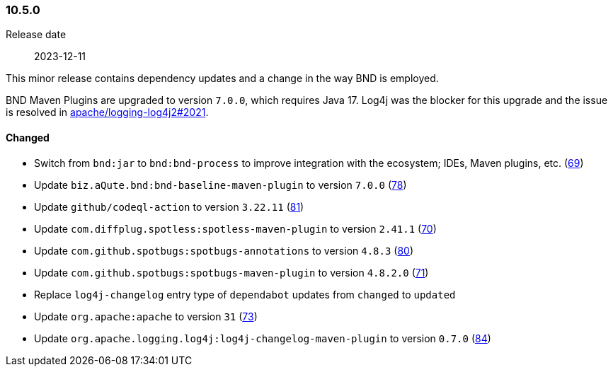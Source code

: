////
    Licensed to the Apache Software Foundation (ASF) under one or more
    contributor license agreements.  See the NOTICE file distributed with
    this work for additional information regarding copyright ownership.
    The ASF licenses this file to You under the Apache License, Version 2.0
    (the "License"); you may not use this file except in compliance with
    the License.  You may obtain a copy of the License at

    http://www.apache.org/licenses/LICENSE-2.0

    Unless required by applicable law or agreed to in writing, software
    distributed under the License is distributed on an "AS IS" BASIS,
    WITHOUT WARRANTIES OR CONDITIONS OF ANY KIND, either express or implied.
    See the License for the specific language governing permissions and
    limitations under the License.
////

////
    ██     ██  █████  ██████  ███    ██ ██ ███    ██  ██████  ██
    ██     ██ ██   ██ ██   ██ ████   ██ ██ ████   ██ ██       ██
    ██  █  ██ ███████ ██████  ██ ██  ██ ██ ██ ██  ██ ██   ███ ██
    ██ ███ ██ ██   ██ ██   ██ ██  ██ ██ ██ ██  ██ ██ ██    ██
     ███ ███  ██   ██ ██   ██ ██   ████ ██ ██   ████  ██████  ██

    IF THIS FILE DOESN'T HAVE A `.ftl` SUFFIX, IT IS AUTO-GENERATED, DO NOT EDIT IT!

    Version-specific release notes (`7.8.0.adoc`, etc.) are generated from `src/changelog/*/.release-notes.adoc.ftl`.
    Auto-generation happens during `generate-sources` phase of Maven.
    Hence, you must always

    1. Find and edit the associated `.release-notes.adoc.ftl`
    2. Run `./mvnw generate-sources`
    3. Commit both `.release-notes.adoc.ftl` and the generated `7.8.0.adoc`
////

[#release-notes-10-5-0]
=== 10.5.0

Release date:: 2023-12-11

This minor release contains dependency updates and a change in the way BND is employed.

BND Maven Plugins are upgraded to version `7.0.0`, which requires Java 17.
Log4j was the blocker for this upgrade and the issue is resolved in https://github.com/apache/logging-log4j2/pull/2021[apache/logging-log4j2#2021].


==== Changed

* Switch from `bnd:jar` to `bnd:bnd-process` to improve integration with the ecosystem; IDEs, Maven plugins, etc. (https://github.com/apache/logging-parent/issues/69[69])
* Update `biz.aQute.bnd:bnd-baseline-maven-plugin` to version `7.0.0` (https://github.com/apache/logging-parent/pull/78[78])
* Update `github/codeql-action` to version `3.22.11` (https://github.com/apache/logging-parent/pull/81[81])
* Update `com.diffplug.spotless:spotless-maven-plugin` to version `2.41.1` (https://github.com/apache/logging-parent/pull/70[70])
* Update `com.github.spotbugs:spotbugs-annotations` to version `4.8.3` (https://github.com/apache/logging-parent/pull/80[80])
* Update `com.github.spotbugs:spotbugs-maven-plugin` to version `4.8.2.0` (https://github.com/apache/logging-parent/pull/71[71])
* Replace `log4j-changelog` entry type of `dependabot` updates from `changed` to `updated`
* Update `org.apache:apache` to version `31` (https://github.com/apache/logging-parent/pull/73[73])
* Update `org.apache.logging.log4j:log4j-changelog-maven-plugin` to version `0.7.0` (https://github.com/apache/logging-parent/pull/84[84])
